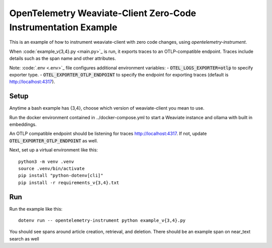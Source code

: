 OpenTelemetry Weaviate-Client Zero-Code Instrumentation Example
======================================================

This is an example of how to instrument weaviate-client with zero code changes,
using `opentelemetry-instrument`.

When :code:`example_v{3,4}.py <main.py>`_ is run, it exports traces to an OTLP-compatible endpoint.
Traces include details such as the span name and other attributes.

Note: :code:`.env <.env>`_ file configures additional environment variables:
- :code:`OTEL_LOGS_EXPORTER=otlp` to specify exporter type.
- :code:`OTEL_EXPORTER_OTLP_ENDPOINT` to specify the endpoint for exporting traces (default is http://localhost:4317).

Setup
-----

Anytime a bash example has {3,4}, choose which version of weaviate-client you mean to use.

Run the docker environment contained in ../docker-compose.yml to start a Weaviate instance and ollama with built in embeddings.

An OTLP compatible endpoint should be listening for traces http://localhost:4317.
If not, update :code:`OTEL_EXPORTER_OTLP_ENDPOINT` as well.

Next, set up a virtual environment like this:

::

    python3 -m venv .venv
    source .venv/bin/activate
    pip install "python-dotenv[cli]"
    pip install -r requirements_v{3,4}.txt

Run
---

Run the example like this:

::

    dotenv run -- opentelemetry-instrument python example_v{3,4}.py

You should see spans around article creation, retrieval, and deletion. There should be an example span on near_text search as well
